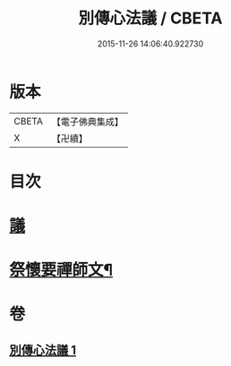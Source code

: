 #+TITLE: 別傳心法議 / CBETA
#+DATE: 2015-11-26 14:06:40.922730
* 版本
 |     CBETA|【電子佛典集成】|
 |         X|【卍續】    |

* 目次
* [[file:KR6d0229_001.txt::001-0052b3][議]]
* [[file:KR6d0229_001.txt::0053c13][祭懷要禪師文¶]]
* 卷
** [[file:KR6d0229_001.txt][別傳心法議 1]]
